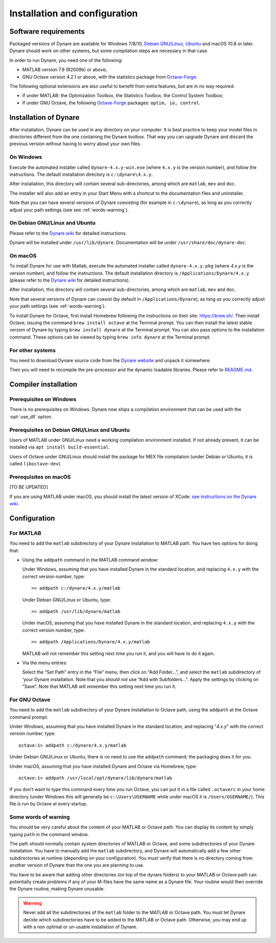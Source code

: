 .. default-domain:: dynare

##############################
Installation and configuration
##############################

Software requirements
=====================

Packaged versions of Dynare are available for Windows 7/8/10,
`Debian GNU/Linux <http://www.debian.org/>`__, `Ubuntu`_ and macOS 10.8
or later. Dynare should work on other systems, but some compilation
steps are necessary in that case.

In order to run Dynare, you need one of the following:

* MATLAB version 7.9 (R2009b) or above;
* GNU Octave version 4.2.1 or above, with the statistics package from `Octave-Forge`_.

The following optional extensions are also useful to benefit from
extra features, but are in no way required:

* If under MATLAB: the Optimization Toolbox, the Statistics Toolbox,
  the Control System Toolbox;

* If under GNU Octave, the following `Octave-Forge`_ packages: ``optim, io,
  control``.


Installation of Dynare
======================

After installation, Dynare can be used in any directory on your
computer. It is best practice to keep your model files in directories
different from the one containing the Dynare toolbox. That way you can
upgrade Dynare and discard the previous version without having to
worry about your own files.


On Windows
----------

Execute the automated installer called ``dynare-4.x.y-win.exe`` (where
``4.x.y`` is the version number), and follow the instructions. The
default installation directory is ``c:\dynare\4.x.y``.

After installation, this directory will contain several
sub-directories, among which are ``matlab``, ``mex`` and ``doc``.

The installer will also add an entry in your Start Menu with a
shortcut to the documentation files and uninstaller.

Note that you can have several versions of Dynare coexisting (for
example in ``c:\dynare``), as long as you correctly adjust your path
settings (see see :ref:`words-warning`).


On Debian GNU/Linux and Ubuntu
------------------------------

Please refer to the `Dynare wiki`_ for detailed instructions.

Dynare will be installed under ``/usr/lib/dynare``. Documentation will
be under ``/usr/share/doc/dynare-doc``.


On macOS
--------

To install Dynare for use with Matlab, execute the automated installer
called ``dynare-4.x.y.pkg`` (where *4.x.y* is the version number), and
follow the instructions. The default installation directory is
``/Applications/Dynare/4.x.y`` (please refer to the `Dynare wiki`_ for
detailed instructions).

After installation, this directory will contain several
sub-directories, among which are ``matlab``, ``mex`` and ``doc``.

Note that several versions of Dynare can coexist (by default in
``/Applications/Dynare``), as long as you correctly adjust your path
settings (see :ref:`words-warning`).

To install Dynare for Octave, first install Homebrew following the
instructions on their site: `https://brew.sh/
<https://brew.sh/>`__. Then install Octave, issuing the command ``brew
install octave`` at the Terminal prompt. You can then install the
latest stable version of Dynare by typing ``brew install dynare`` at
the Terminal prompt. You can also pass options to the installation
command. These options can be viewed by typing ``brew info dynare`` at
the Terminal prompt.


For other systems
-----------------

You need to download Dynare source code from the `Dynare website`_ and
unpack it somewhere.

Then you will need to recompile the pre-processor and the dynamic
loadable libraries. Please refer to `README.md
<https://git.dynare.org/Dynare/dynare/blob/master/README.md>`__.

.. _compil-install:

Compiler installation
=====================

Prerequisites on Windows
------------------------

There is no prerequisites on Windows. Dynare now ships a compilation
environment that can be used with the :opt:`use_dll` option.


Prerequisites on Debian GNU/Linux and Ubuntu
--------------------------------------------

Users of MATLAB under GNU/Linux need a working compilation
environment installed. If not already present, it can be installed via
``apt install build-essential``.

Users of Octave under GNU/Linux should install the package for MEX file
compilation (under Debian or Ubuntu, it is called ``liboctave-dev``).

Prerequisites on macOS
----------------------

[TO BE UPDATED]

If you are using MATLAB under macOS, you should install the latest
version of XCode: `see instructions on the Dynare wiki
<https://git.dynare.org/Dynare/dynare/wikis/Install-on-MacOS>`__.


Configuration
=============

For MATLAB
----------

.. highlight:: matlab

You need to add the ``matlab`` subdirectory of your Dynare
installation to MATLAB path. You have two options for doing that:


* Using the ``addpath`` command in the MATLAB command window:

  Under Windows, assuming that you have installed Dynare in the
  standard location, and replacing ``4.x.y`` with the correct version
  number, type::

    >> addpath c:/dynare/4.x.y/matlab

  Under Debian GNU/Linux or Ubuntu, type::

    >> addpath /usr/lib/dynare/matlab

  Under macOS, assuming that you have installed Dynare in the standard
  location, and replacing ``4.x.y`` with the correct version number,
  type::

    >> addpath /Applications/Dynare/4.x.y/matlab

  MATLAB will not remember this setting next time you run it, and you
  will have to do it again.

* Via the menu entries:

  Select the “Set Path” entry in the “File” menu, then click on “Add
  Folder…”, and select the ``matlab`` subdirectory of ‘your Dynare
  installation. Note that you *should not* use “Add with
  Subfolders…”. Apply the settings by clicking on “Save”. Note that
  MATLAB will remember this setting next time you run it.


For GNU Octave
--------------

You need to add the ``matlab`` subdirectory of your Dynare
installation to Octave path, using the ``addpath`` at the Octave
command prompt.

Under Windows, assuming that you have installed Dynare in the standard
location, and replacing “*4.x.y*” with the correct version number,
type::

  octave:1> addpath c:/dynare/4.x.y/matlab

Under Debian GNU/Linux or Ubuntu, there is no need to use the
``addpath`` command; the packaging does it for you.

Under macOS, assuming that you have installed Dynare and Octave via
Homebrew, type::

  octave:1> addpath /usr/local/opt/dynare/lib/dynare/matlab

If you don’t want to type this command every time you run Octave, you
can put it in a file called ``.octaverc`` in your home directory
(under Windows this will generally be ``c:\Users\USERNAME`` while under macOS it is
``/Users/USERNAME/``). This file is run by Octave at every startup.


.. _words-warning:

Some words of warning
---------------------

You should be very careful about the content of your MATLAB or Octave
path. You can display its content by simply typing ``path`` in the
command window.

The path should normally contain system directories of MATLAB or
Octave, and some subdirectories of your Dynare installation. You have
to manually add the ``matlab`` subdirectory, and Dynare will
automatically add a few other subdirectories at runtime (depending on
your configuration). You must verify that there is no directory coming
from another version of Dynare than the one you are planning to use.

You have to be aware that adding other directories (on top of the
dynare folders) to your MATLAB or Octave path can potentially create
problems if any of your M-files have the same name as a Dynare
file. Your routine would then override the Dynare routine, making
Dynare unusable.


.. warning::

   Never add all the subdirectories of the ``matlab`` folder to the
   MATLAB or Octave path. You must let Dynare decide which subdirectories
   have to be added to the MATLAB or Octave path. Otherwise, you may
   end up with a non optimal or un-usable installation of Dynare.


.. _Ubuntu: http://www.ubuntu.com/
.. _Dynare website: https://www.dynare.org/
.. _Dynare wiki: https://git.dynare.org/Dynare/dynare/wikis
.. _Octave-Forge: http://octave.sourceforge.io/
